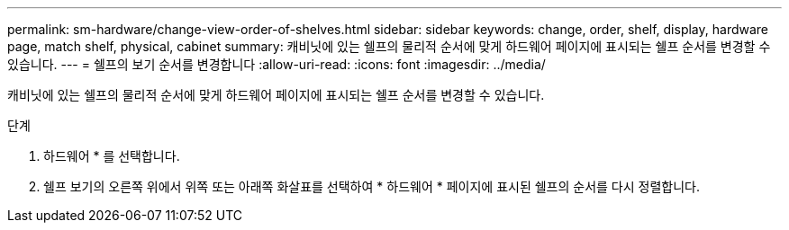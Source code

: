 ---
permalink: sm-hardware/change-view-order-of-shelves.html 
sidebar: sidebar 
keywords: change, order, shelf, display, hardware page, match shelf, physical, cabinet 
summary: 캐비닛에 있는 쉘프의 물리적 순서에 맞게 하드웨어 페이지에 표시되는 쉘프 순서를 변경할 수 있습니다. 
---
= 쉘프의 보기 순서를 변경합니다
:allow-uri-read: 
:icons: font
:imagesdir: ../media/


[role="lead"]
캐비닛에 있는 쉘프의 물리적 순서에 맞게 하드웨어 페이지에 표시되는 쉘프 순서를 변경할 수 있습니다.

.단계
. 하드웨어 * 를 선택합니다.
. 쉘프 보기의 오른쪽 위에서 위쪽 또는 아래쪽 화살표를 선택하여 * 하드웨어 * 페이지에 표시된 쉘프의 순서를 다시 정렬합니다.

